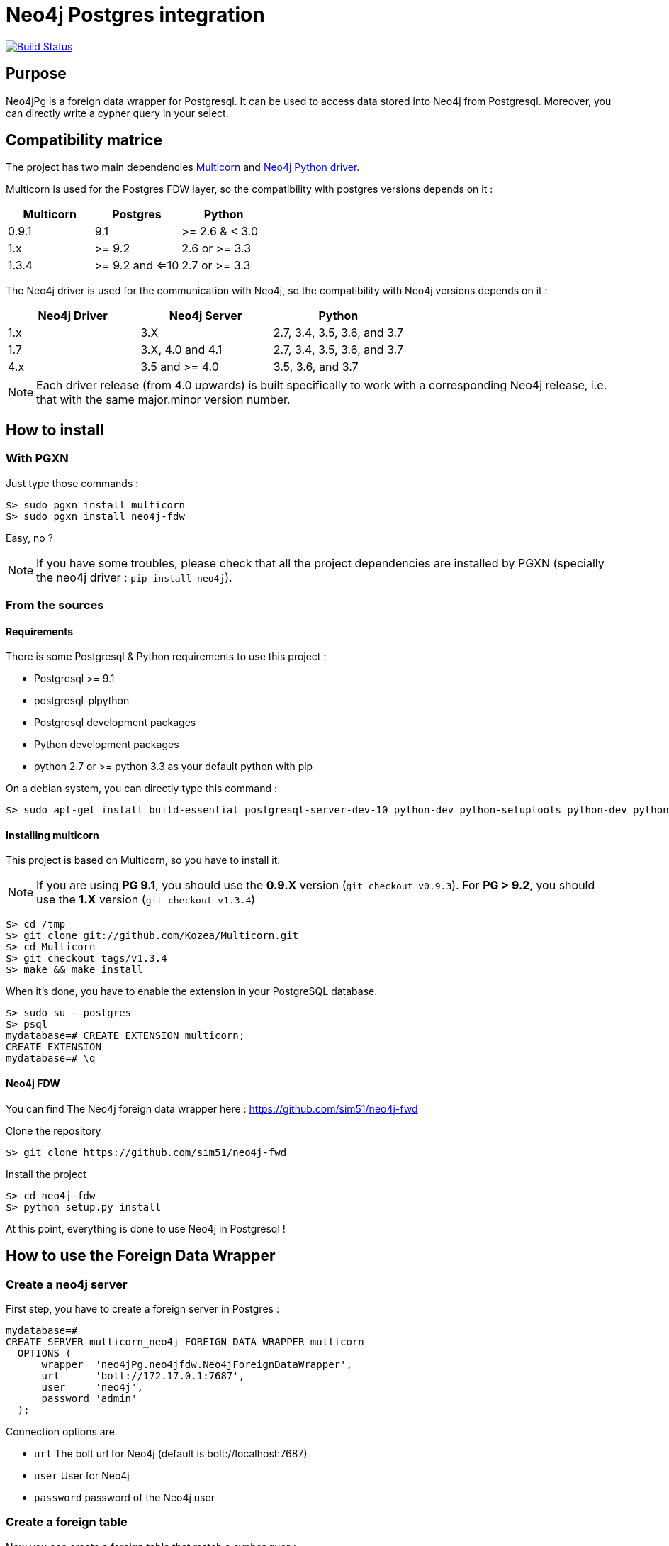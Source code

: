 = Neo4j Postgres integration

image:https://travis-ci.org/sim51/neo4j-fdw.svg?branch=master["Build Status", link="https://travis-ci.org/sim51/neo4j-fdw"]

== Purpose

Neo4jPg is a foreign data wrapper for Postgresql. It can be used to access data stored into Neo4j from Postgresql.
Moreover, you can directly write a cypher query in your select.

== Compatibility matrice

The project has two main dependencies https://github.com/Segfault-Inc/Multicorn[Multicorn] and
https://github.com/neo4j/neo4j-python-driver/[Neo4j Python driver].

Multicorn is used for the Postgres FDW layer, so the compatibility with postgres versions depends on it :

[cols=3*,options=header]
|===

| Multicorn
| Postgres
| Python

| 0.9.1
| 9.1
|  >= 2.6  & < 3.0

| 1.x
| >= 9.2
| 2.6 or  >= 3.3

| 1.3.4
| >= 9.2 and <=10
| 2.7 or  >= 3.3

|===

The Neo4j driver is used for the communication with Neo4j, so the compatibility with Neo4j versions depends on it :

[cols=3*,options=header]
|===

| Neo4j Driver
| Neo4j Server
| Python

| 1.x
| 3.X
| 2.7, 3.4, 3.5, 3.6, and 3.7

| 1.7
| 3.X, 4.0 and 4.1
| 2.7, 3.4, 3.5, 3.6, and 3.7

| 4.x
| 3.5 and >= 4.0
| 3.5, 3.6, and 3.7

|===

NOTE: Each driver release (from 4.0 upwards) is built specifically to work with a corresponding Neo4j release, i.e. that with the same major.minor version number.

== How to install

=== With PGXN

Just type those commands :

----
$> sudo pgxn install multicorn
$> sudo pgxn install neo4j-fdw
----

Easy, no ?

NOTE: If you have some troubles, please check that all the project dependencies are installed by PGXN (specially the neo4j driver : `pip install neo4j`). 

=== From the sources

==== Requirements

There is some Postgresql & Python requirements to use this project  :

 * Postgresql >= 9.1
 * postgresql-plpython
 * Postgresql development packages
 * Python development packages
 * python 2.7 or >= python 3.3 as your default python with pip

On a debian system, you can directly type this command :

----
$> sudo apt-get install build-essential postgresql-server-dev-10 python-dev python-setuptools python-dev python-pip postgresql-plpython-10
----

==== Installing multicorn

This project is based on Multicorn, so you have to install it.


NOTE: If you are using *PG 9.1*, you should use the *0.9.X* version (`git checkout v0.9.3`).
For *PG > 9.2*, you should use the *1.X* version (`git checkout v1.3.4`)

----
$> cd /tmp
$> git clone git://github.com/Kozea/Multicorn.git
$> cd Multicorn
$> git checkout tags/v1.3.4
$> make && make install
----

When it's done, you have to enable the extension in your PostgreSQL database.

----
$> sudo su - postgres
$> psql
mydatabase=# CREATE EXTENSION multicorn;
CREATE EXTENSION
mydatabase=# \q
----

==== Neo4j FDW

You can find The Neo4j foreign data wrapper here : https://github.com/sim51/neo4j-fwd

Clone the repository

----
$> git clone https://github.com/sim51/neo4j-fwd
----

Install the project

----
$> cd neo4j-fdw
$> python setup.py install
----

At this point, everything is done to use Neo4j in Postgresql !

== How to use the Foreign Data Wrapper

=== Create a neo4j server

First step, you have to create a foreign server in Postgres :

----
mydatabase=#
CREATE SERVER multicorn_neo4j FOREIGN DATA WRAPPER multicorn
  OPTIONS (
      wrapper  'neo4jPg.neo4jfdw.Neo4jForeignDataWrapper',
      url      'bolt://172.17.0.1:7687',
      user     'neo4j',
      password 'admin'
  );
----

Connection options are

 * `url`      The bolt url for Neo4j (default is bolt://localhost:7687)
 * `user`     User for Neo4j
 * `password` password of the Neo4j user


=== Create a foreign table

Now you can create a foreign table that match a cypher query.

IMPORTANT: Your cypher query must return a collection, annd you have to give an alias on each return variable.

----
mydatabase=#
CREATE FOREIGN TABLE neo4j_movie (
    movie varchar
  ) SERVER multicorn_neo4j OPTIONS (
    cypher 'MATCH (n:Movie) RETURN n.title as movie'
  );
----

=== Filtering the data

`quals` are pushed to the remote database when it's possible. This include simple operators like :

 * equality, inequality (=, <>, >, <, <=, >=)
 * like, ilike and their negations

If you have defined your foreign table with this query `MATCH (n:Movie) RETURN n.title as movie`,
this FDW will push all your WHERE clause directly to Neo4j by generating a cypher query that looks like to this : `MATCH (n:Movie) WITH n.title as movie WHERE ... RETURN movie`;

In fact it replaces the `RETURN` part of your query by a `WITH ... WHERE ... RETURN`.
It works, but it's not optimised ...

To optimise the `WHERE` clause in the generated cypher query, you can define a *WHERE placeholder* in the cypher definition of your foreign table

Example :

----
CREATE FOREIGN TABLE actedIn (
    actor varchar NOT NULL,
    born smallint,
    movie varchar NOT NULL
  ) SERVER multicorn_neo4j OPTIONS (
    cypher 'MATCH (p:Person) /*WHERE{"actor":"p.name", "born":"p.born"}*/  WITH p MATCH (p)-[:ACTED_IN]->(m:Movie) /*WHERE{"movie":"m.title"}*/ RETURN p.name AS actor, p.born AS born, m.title AS movie'
  );
----

In this example you can see two where placeholders : `/\*WHERE{"actor":"p.name", "born":"p.born"}*/` & `/\*WHERE{"movie":"m.title"}*/`

A placeholder is defined by `/\*WHERE{ ... }*/` (please respect the cast, it's a strict match).
Then inside, you have to define the cypher field name of the SQL field.

With those information, the plugin know how to put the where clause in your cypher query.

So this SQL query  :

----
SELECT * FROM actedIn WHERE born > 1980 AND movie = "The Matrix"
----

Will generate this cypher query :

----
MATCH (p:Person) WHERE p.born > 1980
WITH p
MATCH (p)-[:ACTED_IN]->(m:Movie)
WHERE m.title = "The Matrix"
RETURN p.name AS actor, p.born AS born, m.title AS movie
----

== Make cypher query into a sql select

This project also define a cool postgres function `cypher`, that allow you to write a cypher query into a select.
Example : `SELECT * FROM cypher('MATCH (n)-[r]->(m) RETURN n,r,m LIMIT 10')`

The `cypher` function returns a postgres JSON type.

=== Create the functions into your database

You have to declare those functions into your database, before to use it.

----
mydatabase=#
CREATE EXTENSION plpythonu;

mydatabase=#
CREATE OR REPLACE FUNCTION cypher(query text) RETURNS SETOF json
LANGUAGE plpythonu
AS $$
from neo4jPg import neo4jPGFunction
for result in neo4jPGFunction.cypher_default_server(plpy, query, '{}'):
    yield result
$$;
CREATE OR REPLACE FUNCTION cypher(query text, params text) RETURNS SETOF json
LANGUAGE plpythonu
AS $$
from neo4jPg import neo4jPGFunction
for result in neo4jPGFunction.cypher_default_server(plpy, query, params):
    yield result
$$;
CREATE OR REPLACE FUNCTION cypher(query text, params text, server text) RETURNS SETOF json
LANGUAGE plpythonu
AS $$
from neo4jPg import neo4jPGFunction
for result in neo4jPGFunction.cypher_with_server(plpy, query, params, server):
    yield result
$$;
----

This define three functions :

 * `cypher(query, params, server)` : make a cypher query on the foreign server specify (server is the name of the foreign server. Example `multicorn_neo4j`) : `SELECT * FROM cypher('MATCH (n)-[r]->(m) RETURN n,r,m LIMIT 10', '{}', 'multicorn_neo4j')`
 * `cypher(query, params)` : make a cypher query on the first foreign server defined, with neo4j query parameter : `SELECT *  FROM cypher('MATCH (n:Movie) WHERE n.title CONTAINS $name RETURN n.title AS title LIMIT 10', '{"name":"Matrix"}');`
 * `cypher(query)` : make a cypher query on the first foreign server defined : `SELECT * FROM cypher('MATCH (n)-[r]->(m) RETURN n,r,m LIMIT 10')`

=== How to use it

The JSON produced follow your cypher return statement : the key of the first json level correspond to you the name of yours returns, and the value to json serialisation fo the object.

If the return object is a Node, it's serialize as a JSON object like this : { id:X, labels : [], properties: { object } }

Example :

----
mydatabase=#
SELECT cypher  FROM cypher('MATCH (n:Location) RETURN n LIMIT 10');

                                                            cypher
 {"n":{"labels": ["Location"],"properties": {"y": 1906520.0, "x": 1158953.0, "name": "025XX W AUGUSTA BLVD"}}}
 {"n":{"labels": ["Location"],"properties": {"y": 1842294.0, "x": 1175702.0, "name": "094XX S HARVARD AVE"}}}
 {"n":{"labels": ["Location"],"properties": {"y": 1931163.0, "x": 1152905.0, "name": "047XX N KIMBALL AVE"}}}
 {"n":{"labels": ["Location"],"properties": {"y": 1887355.0, "x": 1149049.0, "name": "041XX W 24TH PL"}}}
 {"n":{"labels": ["Location"],"properties": {"y": 1869892.0, "x": 1176061.0, "name": "001XX W 53RD ST"}}}
 {"n":{"labels": ["Location"],"properties": {"y": 1862782.0, "x": 1180056.0, "name": "063XX S DR MARTIN LUTHER KING JR DR"}}}
 {"n":{"labels": ["Location"],"properties": {"y": 1908312.0, "x": 1175281.0, "name": "001XX W DIVISION ST"}}}
 {"n":{"labels": ["Location"],"properties": {"y": 1899998.0, "x": 1139456.0, "name": "0000X N PINE AVE"}}}
 {"n":{"labels": ["Location"],"properties": {"y": 1908407.0, "x": 1176113.0, "name": "012XX N STATE PKWY"}}}
 {"n":{"labels": ["Location"],"properties": {"y": 1888098.0, "x": 1148713.0, "name": "023XX S KEELER AVE"}}}
(10 lignes)
----

If the return object is a relation, it's serialize as a JSON object like this :` { type : "MY_TYPE", properties: { object } }`

Example :

----
mydatabase=#
SELECT cypher  FROM cypher('MATCH (n)-[r]->(m) RETURN r AS relation LIMIT 10');

                          cypher
 {"relation":{"type": "IS_TYPE_OF","properties": {}}}
 {"relation":{"type": "IS_TYPE_OF","properties": {}}}
 {"relation":{"type": "IS_LOCALIZED_AT","properties": {}}}
 {"relation":{"type": "HAS_ARREST","properties": {}}}
 {"relation":{"type": "IS_DOMESTIC","properties": {}}}
 {"relation":{"type": "IN_YEAR","properties": {}}}
 {"relation":{"type": "IS_IN_CATEGORY","properties": {}}}
 {"relation":{"type": "IS_TYPE_OF","properties": {}}}
 {"relation":{"type": "IS_TYPE_OF","properties": {}}}
 {"relation":{"type": "IS_TYPE_OF","properties": {}}}
(10 lignes)
----

Of course, for primitive type are also supported, and you can mix all of this : SELECT cypher  FROM cypher('MATCH (y:Year)-[r]->(m) RETURN y.value AS year, r, m LIMIT 10');

----
mydatabase=#
SELECT cypher  FROM cypher('MATCH (y:Year)-[r]->(m) RETURN y.value AS year, r, m LIMIT 10');
                                                      cypher
 {"year":2015,"r":{"type": "IN_YEAR","properties": {}},"m":{"labels": ["Crime"],"properties": {"id": "10016718"}}}
 {"year":2015,"r":{"type": "IN_YEAR","properties": {}},"m":{"labels": ["Crime"],"properties": {"id": "10017521"}}}
 {"year":2015,"r":{"type": "IN_YEAR","properties": {}},"m":{"labels": ["Crime"],"properties": {"id": "10018383"}}}
 {"year":2015,"r":{"type": "IN_YEAR","properties": {}},"m":{"labels": ["Crime"],"properties": {"id": "10087834"}}}
 {"year":2015,"r":{"type": "IN_YEAR","properties": {}},"m":{"labels": ["Crime"],"properties": {"id": "10017190"}}}
 {"year":2015,"r":{"type": "IN_YEAR","properties": {}},"m":{"labels": ["Crime"],"properties": {"id": "10017379"}}}
 {"year":2015,"r":{"type": "IN_YEAR","properties": {}},"m":{"labels": ["Crime"],"properties": {"id": "10017246"}}}
 {"year":2015,"r":{"type": "IN_YEAR","properties": {}},"m":{"labels": ["Crime"],"properties": {"id": "10017248"}}}
 {"year":2015,"r":{"type": "IN_YEAR","properties": {}},"m":{"labels": ["Crime"],"properties": {"id": "10017208"}}}
 {"year":2015,"r":{"type": "IN_YEAR","properties": {}},"m":{"labels": ["Crime"],"properties": {"id": "10017211"}}}
(10 lignes)
----

=== The power of PG & JSON

PG 9.4 have a function name `json_to_record`, that convert our json into a collection of typed tuple !

----
mydatabase=#
SELECT year, id  FROM cypher('MATCH (y:Year)<-[r]-(m) RETURN y.value AS year, m.id AS id LIMIT 10') , json_to_record(cypher) as x(year int, id varchar)
 year |    id
------+----------
 2015 | 10016718
 2015 | 10017521
 2015 | 10018383
 2015 | 10087834
 2015 | 10017190
 2015 | 10017379
 2015 | 10017246
 2015 | 10017248
 2015 | 10017208
 2015 | 10017211
(10 lignes)
----

== Run test

You need to have **docker compose** installed.
Then you just have to run  the `./scripts/tests.sh` script.

== More Examples

If you want to see more examples, just take a look in folder `test/sql`

== kb

* To enable log in postgres : `SET client_min_messages = DEBUG`
* To enable query log in Neo4j : `CALL dbms.setConfigValue("dbms.logs.query.enabled", "true")`
* To open an `psql` session on the database `neo4j` with debug messages : `env PGOPTIONS='-c client_min_messages=DEBUG' psql neo4j`
* Alter an option of foreign table (replace ADD by SET or DROP): `ALTER FOREIGN TABLE actedin OPTIONS ( ADD estimated_rows '-1');`
* Display the detail of a table : `\d+ person`

